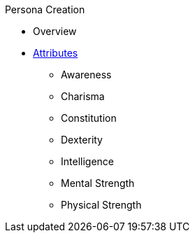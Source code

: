 .Persona Creation
* Overview
* xref:ch_03_attributes.adoc[Attributes]
** Awareness
** Charisma
** Constitution
** Dexterity
** Intelligence
** Mental Strength
** Physical Strength
